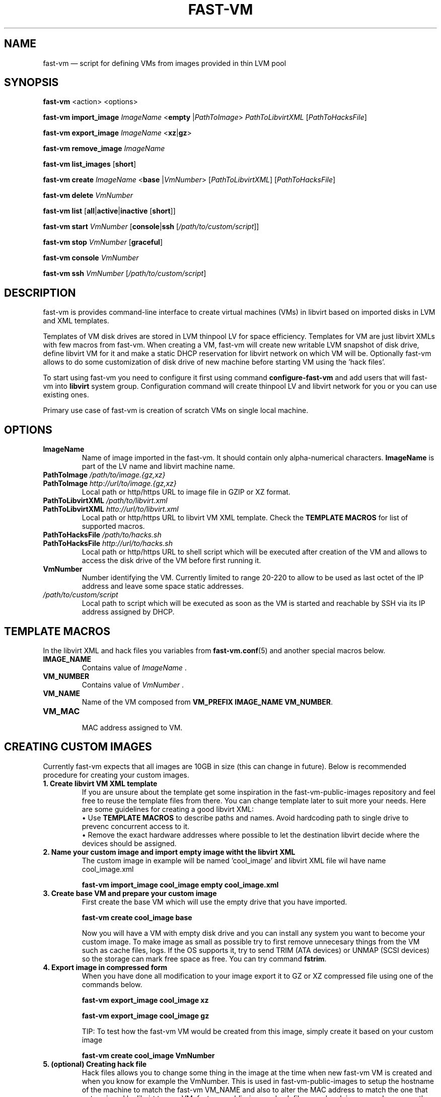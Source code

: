 .TH FAST-VM 8 "fast-vm 0.7 (2016-05-20)" "fast-vm" "fast-vm" \" -*- nroff -*-
.SH NAME
fast-vm \(em script for defining VMs from images provided in thin LVM pool
.SH SYNOPSIS
.B fast-vm
.RB <action>
.RB <options>
.br

.B fast-vm
.BR import_image
.IR ImageName
.RB < empty
.RI | PathToImage >
.IR PathToLibvirtXML 
.RI [ PathToHacksFile ]
.br

.B fast-vm
.BR export_image
.IR ImageName
.RB < xz | gz >
.br

.B fast-vm
.BR remove_image
.IR ImageName
.br

.B fast-vm
.BR list_images
.RB [ short ]
.br

.B fast-vm
.B create 
.I ImageName
.RB < base 
.RI | VmNumber >
.RI [ PathToLibvirtXML ]
.RI [ PathToHacksFile ]
.br

.B fast-vm
.B delete
.I VmNumber
.br

.B fast-vm
.B list
.RB [ all | active | inactive
.RB [ short ]]
.br

.B fast-vm
.BI "start " VmNumber
.RB [ console | ssh 
.RI [ /path/to/custom/script ]]
.br

.B fast-vm
.BI "stop " VmNumber
.RB [ graceful ]
.br

.B fast-vm
.BI "console " VmNumber
.br

.B fast-vm
.BI "ssh " VmNumber
.RI [ /path/to/custom/script ]
.br

.SH DESCRIPTION
fast-vm is provides command-line interface to create virtual machines (VMs) in 
libvirt based on imported disks in LVM and XML templates.

Templates of VM disk drives are stored in LVM thinpool LV for space efficiency.
Templates for VM are just libvirt XMLs with few macros from fast-vm.
When creating a VM, fast-vm will create new writable LVM snapshot of disk drive, 
define libvirt VM for it and make a static DHCP reservation for libvirt network 
on which VM will be.
Optionally fast-vm allows to do some customization of disk drive of new machine
before starting VM using the 'hack files'.

.RB "To start using fast-vm you need to configure it first using command " configure-fast-vm 
.RB "and add users that will fast-vm into " libvirt " system group.
Configuration command will create thinpool LV and libvirt network for you or you can use
existing ones.

Primary use case of fast-vm is creation of scratch VMs on single local machine.

.SH OPTIONS

.TP
.B ImageName
Name of image imported in the fast-vm. It should contain only alpha-numerical characters.
.B ImageName 
is part of the LV name and libvirt machine name.

.TP
.BI "PathToImage " /path/to/image.{gz,xz}
.TP
.BI "PathToImage " http://url/to/image.{gz,xz}
Local path or http/https URL to image file in GZIP or XZ format.

.TP
.BI "PathToLibvirtXML " /path/to/libvirt.xml
.TP
.BI "PathToLibvirtXML " htto://url/to/libvirt.xml
Local path or http/https URL to libvirt VM XML template. Check the
.B TEMPLATE MACROS
for list of supported macros.

.TP 
.BI "PathToHacksFile " /path/to/hacks.sh
.TP
.BI "PathToHacksFile " http://url/to/hacks.sh
Local path or http/https URL to shell script which will be executed after creation of the VM and allows
to access the disk drive of the VM before first running it. 

.TP
.B VmNumber
Number identifying the VM. Currently limited to range 20-220 to allow to be used as last octet of the IP address and leave some space static addresses.

.TP
.I /path/to/custom/script
Local path to script which will be executed as soon as the VM is started and reachable by SSH via its IP address assigned by DHCP.

.SH TEMPLATE MACROS
In the libvirt XML and hack files you variables from 
.BR fast-vm.conf (5)
and another special macros below.

.TP
.B IMAGE_NAME
.RI "Contains value of " ImageName " ."

.TP
.B VM_NUMBER
.RI "Contains value of " VmNumber " ."

.TP
.B VM_NAME
Name of the VM composed from 
.BR "VM_PREFIX IMAGE_NAME VM_NUMBER" .

.TP
.B VM_MAC
.br
MAC address assigned to VM.

.SH CREATING CUSTOM IMAGES
Currently fast-vm expects that all images are 10GB in size (this can change in future).
Below is recommended procedure for creating your custom images.
.TP
.B 1. Create libvirt VM XML template
If you are unsure about the template get some inspiration in the fast-vm-public-images repository and feel free to reuse the template
files from there. You can change template later to suit more your needs. Here are some guidelines for creating a good libvirt XML:
.nf
.RB "\(bu Use " "TEMPLATE MACROS" " to describe paths and names. Avoid hardcoding path to single drive to prevenc concurrent access to it."
\(bu Remove the exact hardware addresses where possible to let the destination libvirt decide where the devices should be assigned.
.fi

.TP
.B 2. Name your custom image and import "empty image" witht the libvirt XML
The custom image in example will be named 'cool_image' and libvirt XML file wil have name cool_image.xml

.B fast-vm import_image cool_image empty cool_image.xml

.TP
.B 3. Create base VM and prepare your custom image
First create the base VM which will use the empty drive that you have imported.

.B fast-vm create cool_image base

Now you will have a VM with empty disk drive and you can install any system you want to become your custom image.
To make image as small as possible try to first remove unnecesary things from the VM such as cache files, logs. If the OS supports it,
try to send TRIM (ATA devices) or UNMAP (SCSI devices) so the storage can mark free space as free. You can try command
.BR fstrim .

.TP
.B 4. Export image in compressed form
When you have done all modification to your image export it to GZ or XZ compressed file using one of the commands below.

.B fast-vm export_image cool_image xz

.B fast-vm export_image cool_image gz

TIP: To test how the fast-vm VM would be created from this image, simply create it based on your custom image

.B fast-vm create cool_image VmNumber

.TP
.B 5. (optional) Creating hack file
Hack files allows you to change some thing in the image at the time when new fast-vm VM is created and when you know for example the VmNumber.
This is used in fast-vm-public-images to setup the hostname of the machine to match the fast-vm VM_NAME and also to alter the MAC address to match
the one that got assigned by libvirt to new VM. fast-vm-public-images hack files are also doing some changes on the filesystem before the VM
is run to setup serial console or SSH keys. Check those hack files for inspiration on what is possible. Note that hack files are run in context of
user running the fast-vm command and they usually don't have root permissions (you can still use sudo).

.SH CUSTOMIZING IMPORTED IMAGE
You can further customize the disk image imported into fast-vm thinpool. This is practical if you are for example importing some systems that requires
registration or some other repetitive task that is hard to put into hacks file. To begin customizing imported image create the 'base' VM using command below.

.BI "fast-vm create " ImageName " base"

Above command will define VM which will be able to directly alter the imported disk image. The VM will be created using default libvirt XML and fast-vm will
apply hacks file on it. However as the 'base' is not a number, the VM will not be assigned the static DHCP lease by libvirt so it might be needed to connect
to VM by other means that through network to figure out its IP address.

It is save to alter imported image after you have created fast-vm VMs that are based on it. The changes you do to the imported image will be present only
in the newly created VMs. It's strongly discouraged to create VMs based on imported image when the base VM is running.

.SH EXAMPLES
Import local image into fast-vm
.sp
.BI "fast-vm import_image " "6.7 /tmp/centosl6.7.img.gz /tmp/centos-6.3\-7.2.xml /tmp/centos\-7\-hacks.sh"

Create VM from '6.7' image with number 42
.sp
.BI "fast-vm create " "6.7 42"

Start VM number 42 and connect to it's serial console
.sp
.BI "fast-vm start " "42 console"

Start VM number 42 connect to it via SSH as root when SSH to machine is ready
.sp
.BI "fast-vm start " "42 ssh"

Create machine with custom definition and hack file. Start it and after it's SSH connection is ready execute custom script 'test.sh'.
.sp
.BI "fast-vm create " "6.7 42 /tmp/custom\-libvirt.xml /tmp/custom\-hacks.sh"
&& 
.BI "fast-vm start " "42 ssh /tmp/test.sh"

.SH SEE ALSO
.BR fast-vm.conf (5),
.BR configure-fast-vm (8)
